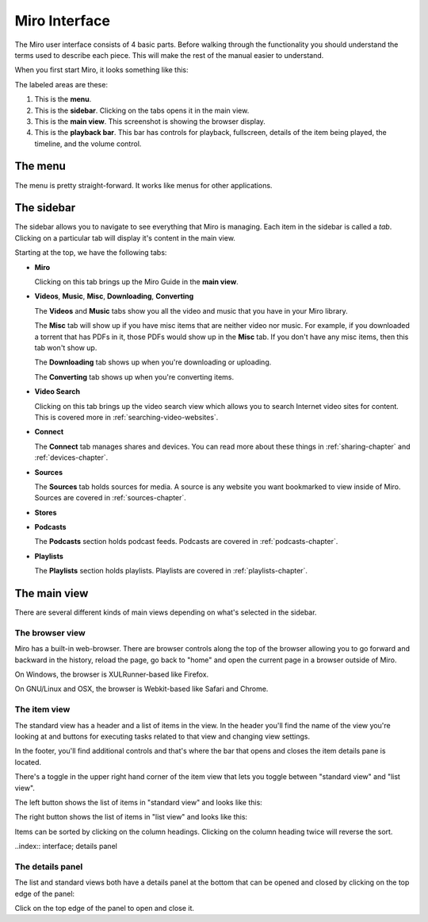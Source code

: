 ================
 Miro Interface
================

The Miro user interface consists of 4 basic parts.  Before walking
through the functionality you should understand the terms used to
describe each piece.  This will make the rest of the manual easier to
understand.

When you first start Miro, it looks something like this:

.. SCREENSHOT
   Screenshot of Miro interface with the following ui bits numbered:
   1. menus
   2. sidebar
   3. main view
   4. playback bar

.. image:: _static/interface_interface.png
   :width: 800px

The labeled areas are these:

1. This is the **menu**.

2. This is the **sidebar**.  Clicking on the tabs opens it in the main
   view.

3. This is the **main view**.  This screenshot is showing the browser
   display.

4. This is the **playback bar**.  This bar has controls for playback,
   fullscreen, details of the item being played, the timeline, and the
   volume control.


.. index:: interface; menu

The menu
========

The menu is pretty straight-forward.  It works like menus for other
applications.


.. index:: interface; sidebar

The sidebar
===========

The sidebar allows you to navigate to see everything that Miro is
managing.  Each item in the sidebar is called a *tab*.  Clicking on a
particular tab will display it's content in the main view.

Starting at the top, we have the following tabs:

* **Miro**

  Clicking on this tab brings up the Miro Guide in the **main view**.

* **Videos**,  **Music**,  **Misc**, **Downloading**, **Converting**

  The **Videos** and **Music** tabs show you all the video and music
  that you have in your Miro library.

  The **Misc** tab will show up if you have misc items that are
  neither video nor music.  For example, if you downloaded a torrent
  that has PDFs in it, those PDFs would show up in the **Misc** tab.
  If you don't have any misc items, then this tab won't show up.

  The **Downloading** tab shows up when you're downloading or
  uploading.

  The **Converting** tab shows up when you're converting items.

* **Video Search**

  Clicking on this tab brings up the video search view which allows
  you to search Internet video sites for content.  This is covered
  more in :ref:`searching-video-websites`.

* **Connect**

  The **Connect** tab manages shares and devices.  You can read more
  about these things in :ref:`sharing-chapter` and
  :ref:`devices-chapter`.

* **Sources**

  The **Sources** tab holds sources for media.  A source is any
  website you want bookmarked to view inside of Miro.  Sources are
  covered in :ref:`sources-chapter`.

* **Stores**

* **Podcasts**

  The **Podcasts** section holds podcast feeds.  Podcasts are covered
  in :ref:`podcasts-chapter`.

* **Playlists**

  The **Playlists** section holds playlists.  Playlists are covered in
  :ref:`playlists-chapter`.


.. index:: interface; main view

The main view
=============

There are several different kinds of main views depending on what's
selected in the sidebar.


.. index:: interface; browser view

The browser view
----------------

.. SCREENSHOT
   Screenshot of Miro with the Miro Guide in the main view.

.. image:: _static/interface_browser_view.png
   :width: 800px

Miro has a built-in web-browser.  There are browser controls along the
top of the browser allowing you to go forward and backward in the
history, reload the page, go back to "home" and open the current page
in a browser outside of Miro.

On Windows, the browser is XULRunner-based like Firefox.

On GNU/Linux and OSX, the browser is Webkit-based like Safari and
Chrome.


.. index:: interface; standard view

The item view
-------------

The standard view has a header and a list of items in the view.  In
the header you'll find the name of the view you're looking at and
buttons for executing tasks related to that view and changing view
settings.

In the footer, you'll find additional controls and that's where the
bar that opens and closes the item details pane is located.

There's a toggle in the upper right hand corner of the item view that
lets you toggle between "standard view" and "list view".

.. SCREENSHOT
   Screenshot with closeup of the thumbnail/list view toggle.

.. image:: _static/interface_listview_toggle.png

The left button shows the list of items in "standard view" and looks
like this:

.. SCREENSHOT
   Screenshot with closeup of item view showing thumbnails.

.. image:: _static/interface_items_standardview.png
   :width: 800px

The right button shows the list of items in "list view" and looks like
this:

.. SCREENSHOT
   Screenshot with closeup of item view showing thumbnails.

.. image:: _static/interface_items_listview.png
   :width: 800px

Items can be sorted by clicking on the column headings.  Clicking on
the column heading twice will reverse the sort.


..index:: interface; details panel

The details panel
-----------------

The list and standard views both have a details panel at the bottom
that can be opened and closed by clicking on the top edge of the
panel:

.. SCREENSHOT
   Screenshot of standard view with details panel open and arrow
   pointing out details panel top edge.

.. image:: _static/interface_details_panel.png
   :width: 800px

Click on the top edge of the panel to open and close it.

